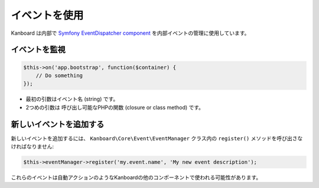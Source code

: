 イベントを使用
============

Kanboard は内部で `Symfony EventDispatcher
component <https://symfony.com/doc/2.3/components/event_dispatcher/index.html>`__
を内部イベントの管理に使用しています。

イベントを監視
---------------

.. code:: php

    $this->on('app.bootstrap', function($container) {
        // Do something
    });

-  最初の引数はイベント名 (string) です。
-  2つめの引数は 呼び出し可能なPHPの関数 (closure or class method) です。

新しいイベントを追加する
------------------

新しいイベントを追加するには、 ``Kanboard\Core\Event\EventManager`` クラス内の ``register()`` メソッドを呼び出さなければなりません:

.. code:: php

    $this->eventManager->register('my.event.name', 'My new event description');

これらのイベントは自動アクションのようなKanboardの他のコンポーネントで使われる可能性があります。
